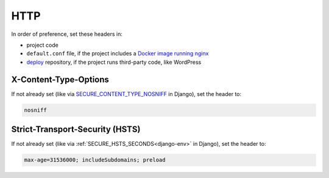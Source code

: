 HTTP
====

In order of preference, set these headers in:

-  project code
-  ``default.conf`` file, if the project includes a `Docker image running nginx <https://ocp-software-handbook.readthedocs.io/en/latest/docker/dockerfile.html#base-images>`__
-  `deploy <https://github.com/open-contracting/deploy>`__ repository, if the project runs third-party code, like WordPress

X-Content-Type-Options
----------------------

If not already set (like via `SECURE_CONTENT_TYPE_NOSNIFF <https://docs.djangoproject.com/en/4.2/ref/settings/#std-setting-SECURE_CONTENT_TYPE_NOSNIFF>`__ in Django), set the header to:

.. code-block:: none

   nosniff

Strict-Transport-Security (HSTS)
--------------------------------

If not already set (like via :ref:`SECURE_HSTS_SECONDS<django-env>` in Django), set the header to:

.. code-block:: none

   max-age=31536000; includeSubdomains; preload
